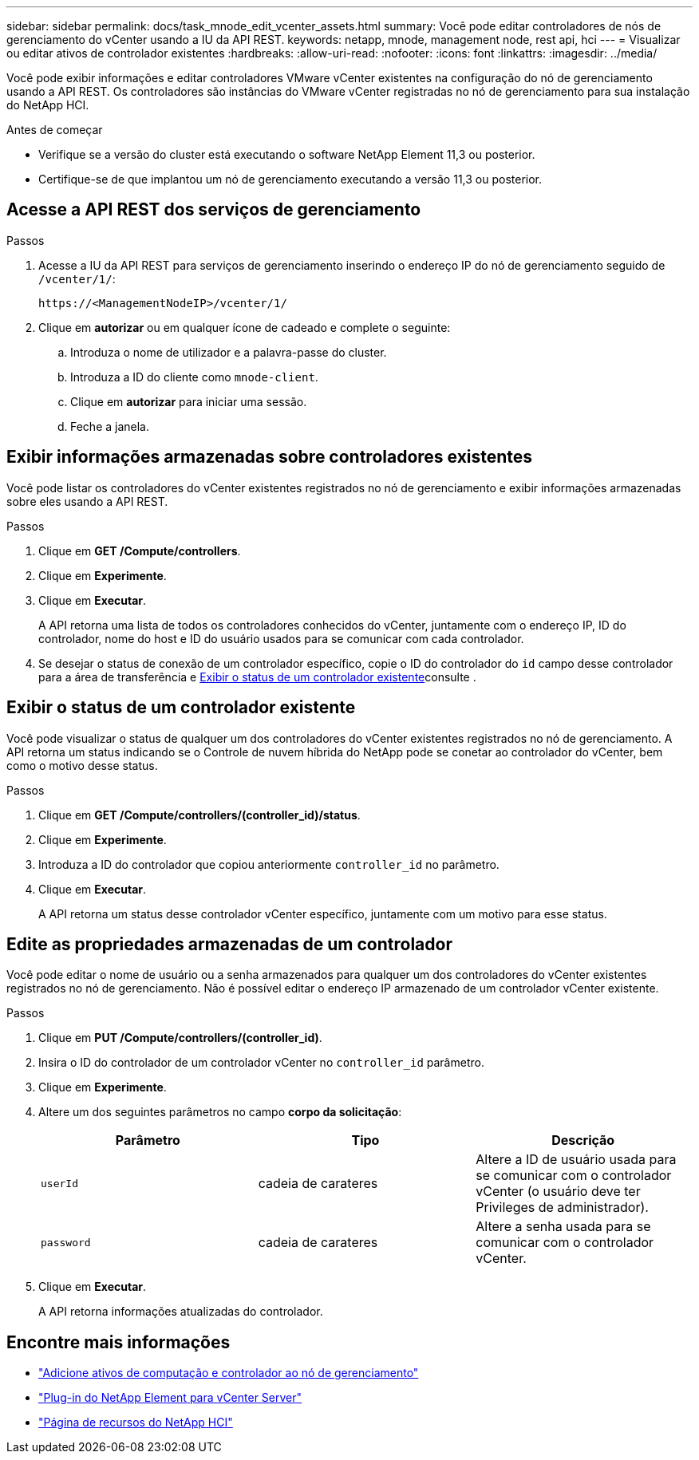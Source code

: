 ---
sidebar: sidebar 
permalink: docs/task_mnode_edit_vcenter_assets.html 
summary: Você pode editar controladores de nós de gerenciamento do vCenter usando a IU da API REST. 
keywords: netapp, mnode, management node, rest api, hci 
---
= Visualizar ou editar ativos de controlador existentes
:hardbreaks:
:allow-uri-read: 
:nofooter: 
:icons: font
:linkattrs: 
:imagesdir: ../media/


[role="lead"]
Você pode exibir informações e editar controladores VMware vCenter existentes na configuração do nó de gerenciamento usando a API REST. Os controladores são instâncias do VMware vCenter registradas no nó de gerenciamento para sua instalação do NetApp HCI.

.Antes de começar
* Verifique se a versão do cluster está executando o software NetApp Element 11,3 ou posterior.
* Certifique-se de que implantou um nó de gerenciamento executando a versão 11,3 ou posterior.




== Acesse a API REST dos serviços de gerenciamento

.Passos
. Acesse a IU da API REST para serviços de gerenciamento inserindo o endereço IP do nó de gerenciamento seguido de `/vcenter/1/`:
+
[listing]
----
https://<ManagementNodeIP>/vcenter/1/
----
. Clique em *autorizar* ou em qualquer ícone de cadeado e complete o seguinte:
+
.. Introduza o nome de utilizador e a palavra-passe do cluster.
.. Introduza a ID do cliente como `mnode-client`.
.. Clique em *autorizar* para iniciar uma sessão.
.. Feche a janela.






== Exibir informações armazenadas sobre controladores existentes

Você pode listar os controladores do vCenter existentes registrados no nó de gerenciamento e exibir informações armazenadas sobre eles usando a API REST.

.Passos
. Clique em *GET /Compute/controllers*.
. Clique em *Experimente*.
. Clique em *Executar*.
+
A API retorna uma lista de todos os controladores conhecidos do vCenter, juntamente com o endereço IP, ID do controlador, nome do host e ID do usuário usados para se comunicar com cada controlador.

. Se desejar o status de conexão de um controlador específico, copie o ID do controlador do `id` campo desse controlador para a área de transferência e <<Exibir o status de um controlador existente>>consulte .




== Exibir o status de um controlador existente

Você pode visualizar o status de qualquer um dos controladores do vCenter existentes registrados no nó de gerenciamento. A API retorna um status indicando se o Controle de nuvem híbrida do NetApp pode se conetar ao controlador do vCenter, bem como o motivo desse status.

.Passos
. Clique em *GET /Compute/controllers/(controller_id)/status*.
. Clique em *Experimente*.
. Introduza a ID do controlador que copiou anteriormente `controller_id` no parâmetro.
. Clique em *Executar*.
+
A API retorna um status desse controlador vCenter específico, juntamente com um motivo para esse status.





== Edite as propriedades armazenadas de um controlador

Você pode editar o nome de usuário ou a senha armazenados para qualquer um dos controladores do vCenter existentes registrados no nó de gerenciamento. Não é possível editar o endereço IP armazenado de um controlador vCenter existente.

.Passos
. Clique em *PUT /Compute/controllers/(controller_id)*.
. Insira o ID do controlador de um controlador vCenter no `controller_id` parâmetro.
. Clique em *Experimente*.
. Altere um dos seguintes parâmetros no campo *corpo da solicitação*:
+
|===
| Parâmetro | Tipo | Descrição 


| `userId` | cadeia de carateres | Altere a ID de usuário usada para se comunicar com o controlador vCenter (o usuário deve ter Privileges de administrador). 


| `password` | cadeia de carateres | Altere a senha usada para se comunicar com o controlador vCenter. 
|===
. Clique em *Executar*.
+
A API retorna informações atualizadas do controlador.



[discrete]
== Encontre mais informações

* link:task_mnode_add_assets.html["Adicione ativos de computação e controlador ao nó de gerenciamento"]
* https://docs.netapp.com/us-en/vcp/index.html["Plug-in do NetApp Element para vCenter Server"^]
* https://www.netapp.com/hybrid-cloud/hci-documentation/["Página de recursos do NetApp HCI"^]

